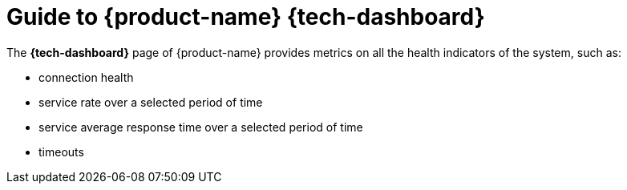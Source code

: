 ifndef::backend-pdf[]
= Guide to {product-name} {tech-dashboard}

The *{tech-dashboard}* page of {product-name} provides metrics on all the health indicators of the system, such as:

* connection health
* service rate over a selected period of time
* service average response time over a selected period of time
* timeouts
endif::[]